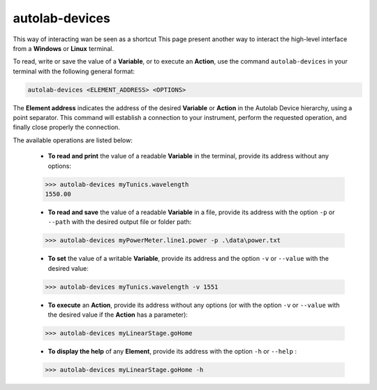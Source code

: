 autolab-devices
===============

This way of interacting wan be seen as a shortcut
This page present another way to interact the high-level interface from a **Windows** or **Linux** terminal.

To read, write or save the value of a **Variable**, or to execute an **Action**, use the command ``autolab-devices`` in your terminal with the following general format:

.. code-block:: none

	autolab-devices <ELEMENT_ADDRESS> <OPTIONS>
	
The **Element address** indicates the address of the desired **Variable** or **Action** in the Autolab Device hierarchy, using a point separator. This command will establish a connection to your instrument, perform the requested operation, and finally close properly the connection.

The available operations are listed below:

	* **To read and print** the value of a readable **Variable** in the terminal, provide its address without any options:
	
	.. code-block:: none

		>>> autolab-devices myTunics.wavelength
		1550.00
	
	* **To read and save** the value of a readable **Variable** in a file, provide its address with the option ``-p`` or ``--path`` with the desired output file or folder path:
	
	.. code-block:: none

		>>> autolab-devices myPowerMeter.line1.power -p .\data\power.txt
	
	* **To set** the value of a writable **Variable**, provide its address and the option ``-v`` or ``--value`` with the desired value:
	
	.. code-block:: none

		>>> autolab-devices myTunics.wavelength -v 1551
	
	* **To execute** an **Action**, provide its address without any options (or with the option ``-v`` or ``--value`` with the desired value if the **Action** has a parameter):

	.. code-block:: none

		>>> autolab-devices myLinearStage.goHome
	
	* **To display the help** of any **Element**, provide its address with the option ``-h`` or ``--help`` :

	.. code-block:: none

		>>> autolab-devices myLinearStage.goHome -h

